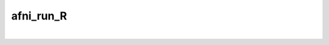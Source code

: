 **********
afni_run_R
**********

.. _afni_run_R:

.. contents:: 
    :depth: 4 

| 

.. code-block:: none

